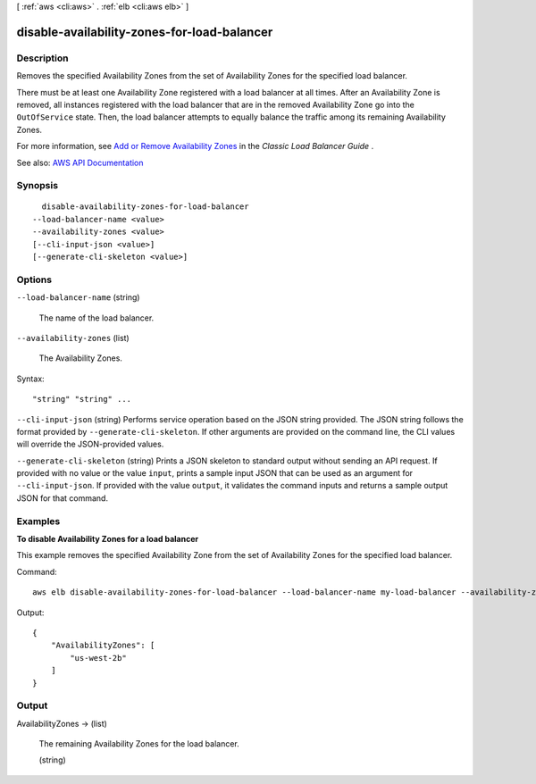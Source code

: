 [ :ref:`aws <cli:aws>` . :ref:`elb <cli:aws elb>` ]

.. _cli:aws elb disable-availability-zones-for-load-balancer:


********************************************
disable-availability-zones-for-load-balancer
********************************************



===========
Description
===========



Removes the specified Availability Zones from the set of Availability Zones for the specified load balancer.

 

There must be at least one Availability Zone registered with a load balancer at all times. After an Availability Zone is removed, all instances registered with the load balancer that are in the removed Availability Zone go into the ``OutOfService`` state. Then, the load balancer attempts to equally balance the traffic among its remaining Availability Zones.

 

For more information, see `Add or Remove Availability Zones <http://docs.aws.amazon.com/elasticloadbalancing/latest/classic/enable-disable-az.html>`_ in the *Classic Load Balancer Guide* .



See also: `AWS API Documentation <https://docs.aws.amazon.com/goto/WebAPI/elasticloadbalancing-2012-06-01/DisableAvailabilityZonesForLoadBalancer>`_


========
Synopsis
========

::

    disable-availability-zones-for-load-balancer
  --load-balancer-name <value>
  --availability-zones <value>
  [--cli-input-json <value>]
  [--generate-cli-skeleton <value>]




=======
Options
=======

``--load-balancer-name`` (string)


  The name of the load balancer.

  

``--availability-zones`` (list)


  The Availability Zones.

  



Syntax::

  "string" "string" ...



``--cli-input-json`` (string)
Performs service operation based on the JSON string provided. The JSON string follows the format provided by ``--generate-cli-skeleton``. If other arguments are provided on the command line, the CLI values will override the JSON-provided values.

``--generate-cli-skeleton`` (string)
Prints a JSON skeleton to standard output without sending an API request. If provided with no value or the value ``input``, prints a sample input JSON that can be used as an argument for ``--cli-input-json``. If provided with the value ``output``, it validates the command inputs and returns a sample output JSON for that command.



========
Examples
========

**To disable Availability Zones for a load balancer**

This example removes the specified Availability Zone from the set of Availability Zones for the specified load balancer.
 
Command::

    aws elb disable-availability-zones-for-load-balancer --load-balancer-name my-load-balancer --availability-zones us-west-2a

Output::

    {
        "AvailabilityZones": [
            "us-west-2b"
        ]
    }


======
Output
======

AvailabilityZones -> (list)

  

  The remaining Availability Zones for the load balancer.

  

  (string)

    

    

  

